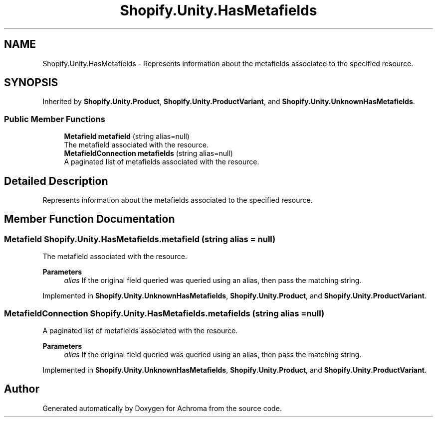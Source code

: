 .TH "Shopify.Unity.HasMetafields" 3 "Achroma" \" -*- nroff -*-
.ad l
.nh
.SH NAME
Shopify.Unity.HasMetafields \- Represents information about the metafields associated to the specified resource\&.  

.SH SYNOPSIS
.br
.PP
.PP
Inherited by \fBShopify\&.Unity\&.Product\fP, \fBShopify\&.Unity\&.ProductVariant\fP, and \fBShopify\&.Unity\&.UnknownHasMetafields\fP\&.
.SS "Public Member Functions"

.in +1c
.ti -1c
.RI "\fBMetafield\fP \fBmetafield\fP (string alias=null)"
.br
.RI "The metafield associated with the resource\&. "
.ti -1c
.RI "\fBMetafieldConnection\fP \fBmetafields\fP (string alias=null)"
.br
.RI "A paginated list of metafields associated with the resource\&. "
.in -1c
.SH "Detailed Description"
.PP 
Represents information about the metafields associated to the specified resource\&. 
.SH "Member Function Documentation"
.PP 
.SS "\fBMetafield\fP Shopify\&.Unity\&.HasMetafields\&.metafield (string alias = \fCnull\fP)"

.PP
The metafield associated with the resource\&. 
.PP
\fBParameters\fP
.RS 4
\fIalias\fP If the original field queried was queried using an alias, then pass the matching string\&. 
.RE
.PP

.PP
Implemented in \fBShopify\&.Unity\&.UnknownHasMetafields\fP, \fBShopify\&.Unity\&.Product\fP, and \fBShopify\&.Unity\&.ProductVariant\fP\&.
.SS "\fBMetafieldConnection\fP Shopify\&.Unity\&.HasMetafields\&.metafields (string alias = \fCnull\fP)"

.PP
A paginated list of metafields associated with the resource\&. 
.PP
\fBParameters\fP
.RS 4
\fIalias\fP If the original field queried was queried using an alias, then pass the matching string\&. 
.RE
.PP

.PP
Implemented in \fBShopify\&.Unity\&.UnknownHasMetafields\fP, \fBShopify\&.Unity\&.Product\fP, and \fBShopify\&.Unity\&.ProductVariant\fP\&.

.SH "Author"
.PP 
Generated automatically by Doxygen for Achroma from the source code\&.
